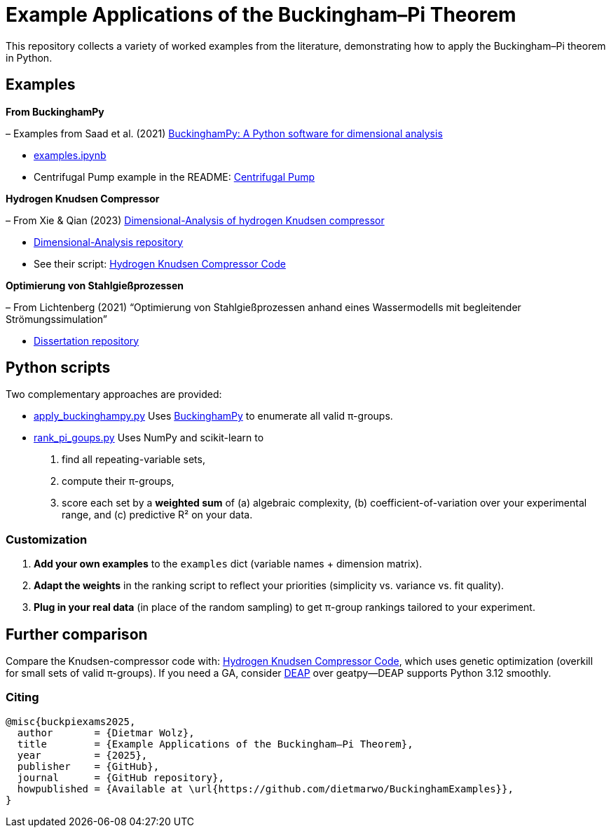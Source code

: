 = Example Applications of the Buckingham–Pi Theorem

This repository collects a variety of worked examples from the literature, demonstrating how to apply the Buckingham–Pi theorem in Python.

== Examples

*From BuckinghamPy*  

– Examples from Saad et al. (2021) https://www.sciencedirect.com/science/article/pii/S2352711021001291[BuckinghamPy: A Python software for dimensional analysis]  

  * https://github.com/saadgroup/BuckinghamPy/blob/master/examples.ipynb[examples.ipynb]  

  * Centrifugal Pump example in the README: https://github.com/saadgroup/BuckinghamPy/blob/master/README.md[Centrifugal Pump]

*Hydrogen Knudsen Compressor*  

– From Xie & Qian (2023) https://www.sciencedirect.com/science/article/abs/pii/S0360319923023030[Dimensional-Analysis of hydrogen Knudsen compressor]  

  * https://github.com/xqb-python/Dimensional-Analysis[Dimensional-Analysis repository]  

  * See their script: https://github.com/xqb-python/Dimensional-Analysis/blob/main/%E4%B8%AD%E5%BF%83%E5%9E%82%E7%9B%B4%E7%BA%BF%E4%B8%8A%E7%9A%84%E9%80%9F%E5%BA%A6%E5%88%86%E5%B8%83/%E6%9C%80%E5%A4%A7%E6%BB%91%E7%A7%BB%E9%80%9F%E5%BA%A6.py[Hydrogen Knudsen Compressor Code]

*Optimierung von Stahlgießprozessen*  

– From Lichtenberg (2021) “Optimierung von Stahlgießprozessen anhand eines Wassermodells mit begleitender Strömungssimulation”  

  * https://repo.bibliothek.uni-halle.de/handle/1981185920/87855[Dissertation repository]

== Python scripts

Two complementary approaches are provided:

* https://github.com/dietmarwo/BuckinghamExamples/blob/master/apply_buckinghampy.py[apply_buckinghampy.py]  
  Uses https://github.com/saadgroup/BuckinghamPy[BuckinghamPy] to enumerate all valid π-groups.

* https://github.com/dietmarwo/BuckinghamExamples/blob/master/rank_pi_goups.py[rank_pi_goups.py]  
  Uses NumPy and scikit-learn to  
  1. find all repeating-variable sets,  
  2. compute their π-groups,  
  3. score each set by a **weighted sum** of (a) algebraic complexity, (b) coefficient-of-variation over your experimental range, and (c) predictive R² on your data.

=== Customization

1. **Add your own examples** to the `examples` dict (variable names + dimension matrix).  
2. **Adapt the weights** in the ranking script to reflect your priorities (simplicity vs. variance vs. fit quality).  
3. **Plug in your real data** (in place of the random sampling) to get π-group rankings tailored to your experiment.

== Further comparison

Compare the Knudsen-compressor code with:  
https://github.com/xqb-python/Dimensional-Analysis/blob/main/%E4%B8%AD%E5%BF%83%E5%9E%82%E7%9B%B4%E7%BA%BF%E4%B8%8A%E7%9A%84%E9%80%9F%E5%BA%A6%E5%88%86%E5%B8%83/%E6%9C%80%E5%A4%A7%E6%BB%91%E7%A7%BB%E9%80%9F%E5%BA%A6.py[Hydrogen Knudsen Compressor Code], which uses genetic optimization (overkill for small sets of valid π-groups). If you need a GA, consider https://github.com/DEAP/deap[DEAP] over geatpy—DEAP supports Python 3.12 smoothly.

=== Citing

[source]
----
@misc{buckpiexams2025,
  author       = {Dietmar Wolz},
  title        = {Example Applications of the Buckingham–Pi Theorem},
  year         = {2025},
  publisher    = {GitHub},
  journal      = {GitHub repository},
  howpublished = {Available at \url{https://github.com/dietmarwo/BuckinghamExamples}},
}










